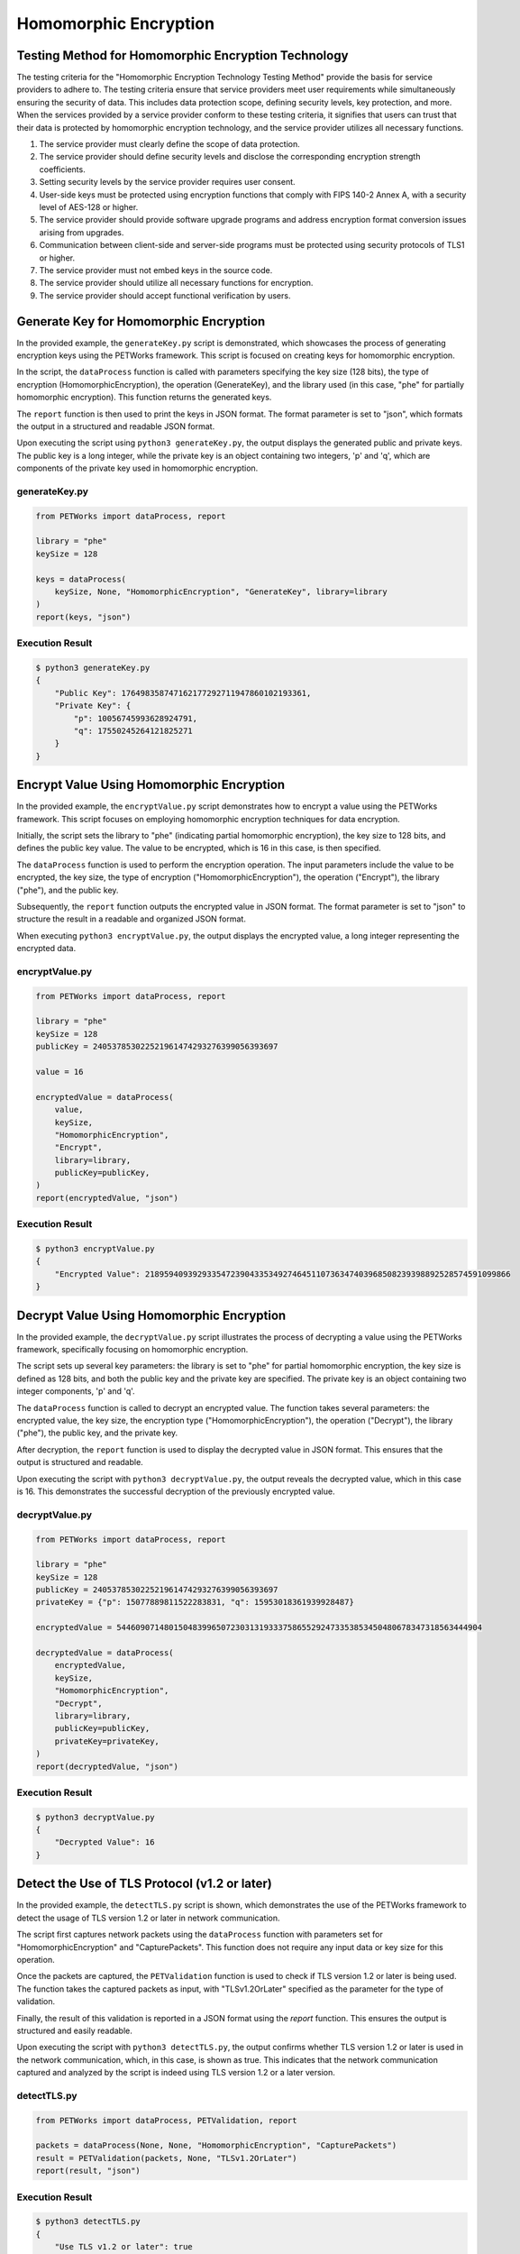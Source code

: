 ++++++++++++++++++++++++++++
Homomorphic Encryption
++++++++++++++++++++++++++++


Testing Method for Homomorphic Encryption Technology
========================================================


The testing criteria for the "Homomorphic Encryption Technology Testing Method" provide the basis for service providers to adhere to. The testing criteria ensure that service providers meet user requirements while simultaneously ensuring the security of data. This includes data protection scope, defining security levels, key protection, and more. When the services provided by a service provider conform to these testing criteria, it signifies that users can trust that their data is protected by homomorphic encryption technology, and the service provider utilizes all necessary functions.

1. The service provider must clearly define the scope of data protection.
2. The service provider should define security levels and disclose the corresponding encryption strength coefficients.
3. Setting security levels by the service provider requires user consent.
4. User-side keys must be protected using encryption functions that comply with FIPS 140-2 Annex A, with a security level of AES-128 or higher.
5. The service provider should provide software upgrade programs and address encryption format conversion issues arising from upgrades.
6. Communication between client-side and server-side programs must be protected using security protocols of TLS1 or higher.
7. The service provider must not embed keys in the source code.
8. The service provider should utilize all necessary functions for encryption.
9. The service provider should accept functional verification by users.

Generate Key for Homomorphic Encryption
================================================

In the provided example, the ``generateKey.py`` script is demonstrated, which showcases the process of generating encryption keys using the PETWorks framework. This script is focused on creating keys for homomorphic encryption.

In the script, the ``dataProcess`` function is called with parameters specifying the key size (128 bits), the type of encryption (HomomorphicEncryption), the operation (GenerateKey), and the library used (in this case, "phe" for partially homomorphic encryption). This function returns the generated keys.

The ``report`` function is then used to print the keys in JSON format. The format parameter is set to "json", which formats the output in a structured and readable JSON format.

Upon executing the script using ``python3 generateKey.py``, the output displays the generated public and private keys. The public key is a long integer, while the private key is an object containing two integers, 'p' and 'q', which are components of the private key used in homomorphic encryption.

generateKey.py
--------------------
.. code-block:: python

    from PETWorks import dataProcess, report

    library = "phe"
    keySize = 128

    keys = dataProcess(
        keySize, None, "HomomorphicEncryption", "GenerateKey", library=library
    )
    report(keys, "json")


Execution Result
------------------

.. code-block:: text

    $ python3 generateKey.py
    {
        "Public Key": 176498358747162177292711947860102193361,
        "Private Key": {
            "p": 10056745993628924791,
            "q": 17550245264121825271
        }
    }


Encrypt Value Using Homomorphic Encryption
===============================================

In the provided example, the ``encryptValue.py`` script demonstrates how to encrypt a value using the PETWorks framework. This script focuses on employing homomorphic encryption techniques for data encryption.

Initially, the script sets the library to "phe" (indicating partial homomorphic encryption), the key size to 128 bits, and defines the public key value. The value to be encrypted, which is 16 in this case, is then specified.

The ``dataProcess`` function is used to perform the encryption operation. The input parameters include the value to be encrypted, the key size, the type of encryption ("HomomorphicEncryption"), the operation ("Encrypt"), the library ("phe"), and the public key.

Subsequently, the ``report`` function outputs the encrypted value in JSON format. The format parameter is set to "json" to structure the result in a readable and organized JSON format.

When executing ``python3 encryptValue.py``, the output displays the encrypted value, a long integer representing the encrypted data.

encryptValue.py
--------------------
.. code-block:: python

    from PETWorks import dataProcess, report

    library = "phe"
    keySize = 128
    publicKey = 240537853022521961474293276399056393697

    value = 16

    encryptedValue = dataProcess(
        value,
        keySize,
        "HomomorphicEncryption",
        "Encrypt",
        library=library,
        publicKey=publicKey,
    )
    report(encryptedValue, "json")


Execution Result
------------------

.. code-block:: text

    $ python3 encryptValue.py
    {
        "Encrypted Value": 21895940939293354723904335349274645110736347403968508239398892528574591099866
    }


Decrypt Value Using Homomorphic Encryption
=============================================

In the provided example, the ``decryptValue.py`` script illustrates the process of decrypting a value using the PETWorks framework, specifically focusing on homomorphic encryption.

The script sets up several key parameters: the library is set to "phe" for partial homomorphic encryption, the key size is defined as 128 bits, and both the public key and the private key are specified. The private key is an object containing two integer components, 'p' and 'q'.

The ``dataProcess`` function is called to decrypt an encrypted value. The function takes several parameters: the encrypted value, the key size, the encryption type ("HomomorphicEncryption"), the operation ("Decrypt"), the library ("phe"), the public key, and the private key.

After decryption, the ``report`` function is used to display the decrypted value in JSON format. This ensures that the output is structured and readable.

Upon executing the script with ``python3 decryptValue.py``, the output reveals the decrypted value, which in this case is 16. This demonstrates the successful decryption of the previously encrypted value.

decryptValue.py
--------------------
.. code-block:: python

    from PETWorks import dataProcess, report

    library = "phe"
    keySize = 128
    publicKey = 240537853022521961474293276399056393697
    privateKey = {"p": 15077889811522283831, "q": 15953018361939928487}

    encryptedValue = 54460907148015048399650723031319333758655292473353853450480678347318563444904

    decryptedValue = dataProcess(
        encryptedValue,
        keySize,
        "HomomorphicEncryption",
        "Decrypt",
        library=library,
        publicKey=publicKey,
        privateKey=privateKey,
    )
    report(decryptedValue, "json")


Execution Result
------------------

.. code-block:: text

    $ python3 decryptValue.py
    {
        "Decrypted Value": 16
    }

Detect the Use of TLS Protocol (v1.2 or later)
================================================

In the provided example, the ``detectTLS.py`` script is shown, which demonstrates the use of the PETWorks framework to detect the usage of TLS version 1.2 or later in network communication. 

The script first captures network packets using the ``dataProcess`` function with parameters set for "HomomorphicEncryption" and "CapturePackets". This function does not require any input data or key size for this operation.

Once the packets are captured, the ``PETValidation`` function is used to check if TLS version 1.2 or later is being used. The function takes the captured packets as input, with "TLSv1.2OrLater" specified as the parameter for the type of validation.

Finally, the result of this validation is reported in a JSON format using the `report` function. This ensures the output is structured and easily readable.

Upon executing the script with ``python3 detectTLS.py``, the output confirms whether TLS version 1.2 or later is used in the network communication, which, in this case, is shown as true. This indicates that the network communication captured and analyzed by the script is indeed using TLS version 1.2 or a later version.


detectTLS.py
--------------------
.. code-block:: python

    from PETWorks import dataProcess, PETValidation, report

    packets = dataProcess(None, None, "HomomorphicEncryption", "CapturePackets")
    result = PETValidation(packets, None, "TLSv1.2OrLater")
    report(result, "json")


Execution Result
------------------

.. code-block:: text

    $ python3 detectTLS.py
    {
        "Use TLS v1.2 or later": true
    }

Find External Functions
==========================

In the provided example, the ``findExternalFunctions.py`` script demonstrates how to identify external functions used by a given executable using the PETWorks framework. 

The script focuses on analyzing the ``/usr/bin/ls`` executable. The ``dataProcess`` function is called with the path to the executable, and the operation specified as "FindExternalFunctions" under the category of "HomomorphicEncryption". This setup is tailored to process the given executable and identify external function calls it makes.

After processing the executable, the script uses the ``report`` function to output the results in JSON format. This choice ensures that the list of external functions is presented in a structured and readable format.

Upon running the script with ``python3 findExternalFunctions.py``, the output displays a list of external functions that the ``/usr/bin/ls`` executable calls. These functions are identified with their names and the version of the GLIBC library they are associated with (e.g., "abort@GLIBC_2.2.5", "__assert_fail@GLIBC_2.2.5", "bindtextdomain@GLIBC_2.2.5", etc.). This output provides insight into the external dependencies of the executable.

findExternalFunctions.py
----------------------------
.. code-block:: python

    from PETWorks import dataProcess, report

    executable = "/usr/bin/ls"

    result = dataProcess(
        executable, None, "HomomorphicEncryption", "FindExternalFunctions"
    )
    report(result, "json")

Execution Result
------------------

.. code-block:: text

    $ python3 findExternalFunctions.py
    {
        "External Functions": [
            "abort@GLIBC_2.2.5",
            "__assert_fail@GLIBC_2.2.5",
            "bindtextdomain@GLIBC_2.2.5",
            ...
        ]
    }